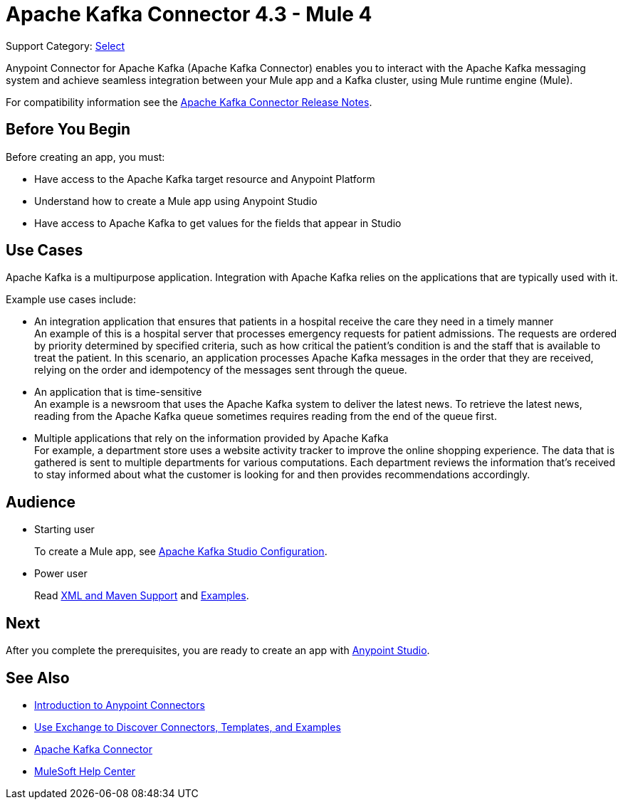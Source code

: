 = Apache Kafka Connector 4.3 - Mule 4

Support Category: https://www.mulesoft.com/legal/versioning-back-support-policy#anypoint-connectors[Select]

Anypoint Connector for Apache Kafka (Apache Kafka Connector) enables you to interact with the Apache Kafka messaging system and achieve seamless integration between your Mule app and a Kafka cluster, using Mule runtime engine (Mule).

For compatibility information see the xref:release-notes::connector/kafka-connector-release-notes-mule-4.adoc[Apache Kafka Connector Release Notes].

== Before You Begin

Before creating an app, you must:

* Have access to the Apache Kafka target resource and Anypoint Platform
* Understand how to create a Mule app using Anypoint Studio
* Have access to Apache Kafka to get values for the fields that appear in Studio

== Use Cases

Apache Kafka is a multipurpose application. Integration with Apache Kafka relies on the applications that are typically used with it.

Example use cases include:

* An integration application that ensures that patients in a hospital receive the care they need in a timely manner +
An example of this is a hospital server that processes emergency requests for patient admissions. The requests are ordered by priority determined by specified criteria, such as how critical the patient's condition is and the staff that is available to treat the patient. In this scenario, an application processes Apache Kafka messages in the order that they are received, relying on the order and idempotency of the messages sent through the queue.
* An application that is time-sensitive +
An example is a newsroom that uses the Apache Kafka system to deliver the latest news. To retrieve the latest news, reading from the Apache Kafka queue sometimes requires reading from the end of the queue first.
* Multiple applications that rely on the information provided by Apache Kafka +
For example, a department store uses a website activity tracker to improve the online shopping experience. The data that is gathered is sent to multiple departments for various computations. Each department reviews the information that's received to stay informed about what the customer is looking for and then provides recommendations accordingly.

== Audience

* Starting user
+
To create a Mule app, see xref:kafka-connector-studio.adoc[Apache Kafka Studio Configuration].
+
* Power user
+
Read xref:kafka-connector-xml-maven.adoc[XML and Maven Support]
and xref:kafka-connector-examples.adoc[Examples].

== Next

After you complete the prerequisites, you are ready to create an app with xref:kafka-connector-studio.adoc[Anypoint Studio].

== See Also

* xref:connectors::introduction/introduction-to-anypoint-connectors.adoc[Introduction to Anypoint Connectors]
* xref:connectors::introduction/intro-use-exchange.adoc[Use Exchange to Discover Connectors, Templates, and Examples]
* https://www.mulesoft.com/exchange/com.mulesoft.connectors/mule-kafka-connector/[Apache Kafka Connector]
* https://help.mulesoft.com[MuleSoft Help Center]
